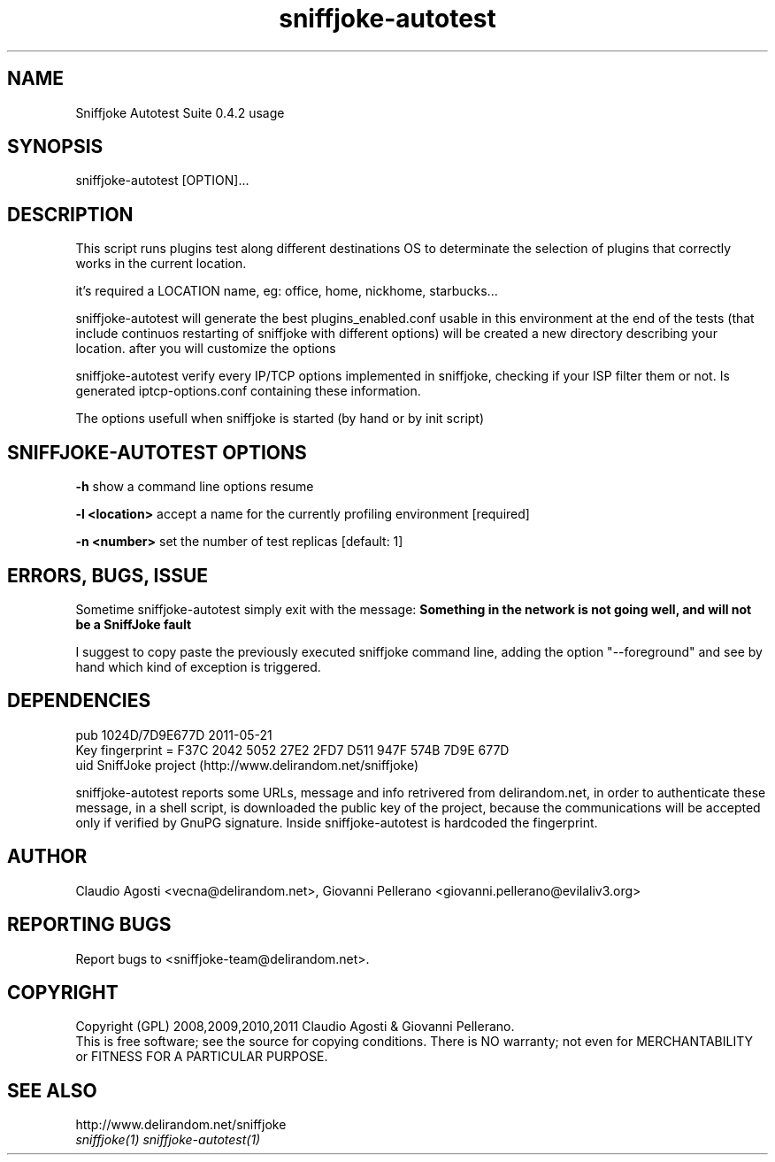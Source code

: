 .TH sniffjoke-autotest 1
.PP
.SH NAME
Sniffjoke Autotest Suite 0.4.2 usage
.PP
.SH SYNOPSIS
sniffjoke-autotest [OPTION]...
.PP
.SH DESCRIPTION
This script runs plugins test along different destinations OS to determinate the selection of plugins that correctly works in the current location.
.PP
it's required a LOCATION name, eg: office, home, nickhome, starbucks...
.PP
sniffjoke-autotest will generate the best plugins_enabled.conf usable in this environment at the end of the tests (that include continuos restarting of sniffjoke with different options) will be created a new directory describing your location. after you will customize the options
.PP
sniffjoke-autotest verify every IP/TCP options implemented in sniffjoke, checking if your ISP filter them or not. Is generated iptcp-options.conf containing these information.
.PP
The options usefull when sniffjoke is started (by hand or by init script)
.PP
.SH SNIFFJOKE-AUTOTEST OPTIONS
.PP
.B -h
show a command line options resume
.PP
.B -l <location>
accept a name for the currently profiling environment [required]
.PP
.B -n <number> 
set the number of test replicas [default: 1]
.PP
.PP
.SH "ERRORS, BUGS, ISSUE"
Sometime sniffjoke-autotest simply exit with the message: 
.B Something in the network is not going well, and will not be a SniffJoke fault

I suggest to copy paste the previously executed sniffjoke command line, adding the option "--foreground" and see by hand which kind of exception is triggered.
.PP
.SH "DEPENDENCIES"

 pub   1024D/7D9E677D 2011-05-21
       Key fingerprint = F37C 2042 5052 27E2 2FD7  D511 947F 574B 7D9E 677D
 uid                  SniffJoke project (http://www.delirandom.net/sniffjoke)

sniffjoke-autotest reports some URLs, message and info retrivered from delirandom.net, in order to authenticate these message, in a shell script, is downloaded the public key of the project, because the communications will be accepted only if verified by GnuPG signature. Inside sniffjoke-autotest is hardcoded the fingerprint.
.PP
.SH "AUTHOR"
Claudio Agosti <vecna@delirandom.net>, Giovanni Pellerano <giovanni.pellerano@evilaliv3.org>
.PP
.SH "REPORTING BUGS"
Report bugs to <sniffjoke-team@delirandom.net>.
.SH "COPYRIGHT"
Copyright (GPL) 2008,2009,2010,2011 Claudio Agosti & Giovanni Pellerano.
.br
This is free software; see the source for copying conditions.  There is NO  warranty;  not even for MERCHANTABILITY or FITNESS FOR A PARTICULAR PURPOSE.
.SH "SEE ALSO"
http://www.delirandom.net/sniffjoke 
.TP
.I sniffjoke(1) sniffjoke-autotest(1)
